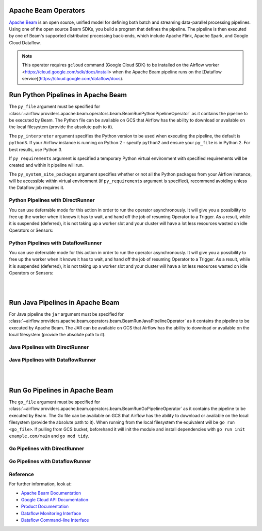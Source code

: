 
 .. Licensed to the Apache Software Foundation (ASF) under one
    or more contributor license agreements.  See the NOTICE file
    distributed with this work for additional information
    regarding copyright ownership.  The ASF licenses this file
    to you under the Apache License, Version 2.0 (the
    "License"); you may not use this file except in compliance
    with the License.  You may obtain a copy of the License at

 ..   http://www.apache.org/licenses/LICENSE-2.0

 .. Unless required by applicable law or agreed to in writing,
    software distributed under the License is distributed on an
    "AS IS" BASIS, WITHOUT WARRANTIES OR CONDITIONS OF ANY
    KIND, either express or implied.  See the License for the
    specific language governing permissions and limitations
    under the License.

Apache Beam Operators
=====================

`Apache Beam <https://beam.apache.org/>`__ is an open source, unified model for defining both batch and
streaming data-parallel processing pipelines. Using one of the open source Beam SDKs, you build a program
that defines the pipeline. The pipeline is then executed by one of Beam's supported distributed processing
back-ends, which include Apache Flink, Apache Spark, and Google Cloud Dataflow.

.. note::
    This operator requires ``gcloud`` command (Google Cloud SDK) to be installed on the Airflow worker
    <https://cloud.google.com/sdk/docs/install> when the Apache Beam pipeline runs on the
    [Dataflow service](https://cloud.google.com/dataflow/docs).


.. _howto/operator:BeamRunPythonPipelineOperator:

Run Python Pipelines in Apache Beam
===================================

The ``py_file`` argument must be specified for
:class:`~airflow.providers.apache.beam.operators.beam.BeamRunPythonPipelineOperator`
as it contains the pipeline to be executed by Beam. The Python file can be available on GCS that Airflow
has the ability to download or available on the local filesystem (provide the absolute path to it).

The ``py_interpreter`` argument specifies the Python version to be used when executing the pipeline, the default
is ``python3``. If your Airflow instance is running on Python 2 - specify ``python2`` and ensure your ``py_file`` is
in Python 2. For best results, use Python 3.

If ``py_requirements`` argument is specified a temporary Python virtual environment with specified requirements will be created
and within it pipeline will run.

The ``py_system_site_packages`` argument specifies whether or not all the Python packages from your Airflow instance,
will be accessible within virtual environment (if ``py_requirements`` argument is specified),
recommend avoiding unless the Dataflow job requires it.

Python Pipelines with DirectRunner
^^^^^^^^^^^^^^^^^^^^^^^^^^^^^^^^^^

.. exampleinclude:: /../../tests/system/providers/apache/beam/example_python.py
    :language: python
    :dedent: 4
    :start-after: [START howto_operator_start_python_direct_runner_pipeline_local_file]
    :end-before: [END howto_operator_start_python_direct_runner_pipeline_local_file]

.. exampleinclude:: /../../tests/system/providers/apache/beam/example_python.py
    :language: python
    :dedent: 4
    :start-after: [START howto_operator_start_python_direct_runner_pipeline_gcs_file]
    :end-before: [END howto_operator_start_python_direct_runner_pipeline_gcs_file]

You can use deferrable mode for this action in order to run the operator asynchronously. It will give you a
possibility to free up the worker when it knows it has to wait, and hand off the job of resuming Operator to a Trigger.
As a result, while it is suspended (deferred), it is not taking up a worker slot and your cluster will have a
lot less resources wasted on idle Operators or Sensors:

.. exampleinclude:: /../../tests/system/providers/apache/beam/example_python_async.py
    :language: python
    :dedent: 4
    :start-after: [START howto_operator_start_python_direct_runner_pipeline_local_file_async]
    :end-before: [END howto_operator_start_python_direct_runner_pipeline_local_file_async]

.. exampleinclude:: /../../tests/system/providers/apache/beam/example_python_async.py
    :language: python
    :dedent: 4
    :start-after: [START howto_operator_start_python_direct_runner_pipeline_gcs_file_async]
    :end-before: [END howto_operator_start_python_direct_runner_pipeline_gcs_file_async]

Python Pipelines with DataflowRunner
^^^^^^^^^^^^^^^^^^^^^^^^^^^^^^^^^^^^

.. exampleinclude:: /../../tests/system/providers/apache/beam/example_python.py
    :language: python
    :dedent: 4
    :start-after: [START howto_operator_start_python_dataflow_runner_pipeline_gcs_file]
    :end-before: [END howto_operator_start_python_dataflow_runner_pipeline_gcs_file]

.. exampleinclude:: /../../tests/system/providers/apache/beam/example_python_dataflow.py
    :language: python
    :dedent: 4
    :start-after: [START howto_operator_start_python_dataflow_runner_pipeline_async_gcs_file]
    :end-before: [END howto_operator_start_python_dataflow_runner_pipeline_async_gcs_file]


You can use deferrable mode for this action in order to run the operator asynchronously. It will give you a
possibility to free up the worker when it knows it has to wait, and hand off the job of resuming Operator to a Trigger.
As a result, while it is suspended (deferred), it is not taking up a worker slot and your cluster will have a
lot less resources wasted on idle Operators or Sensors:

.. exampleinclude:: /../../tests/system/providers/apache/beam/example_python_async.py
    :language: python
    :dedent: 4
    :start-after: [START howto_operator_start_python_dataflow_runner_pipeline_gcs_file_async]
    :end-before: [END howto_operator_start_python_dataflow_runner_pipeline_gcs_file_async]

|
|

.. _howto/operator:BeamRunJavaPipelineOperator:

Run Java Pipelines in Apache Beam
=================================

For Java pipeline the ``jar`` argument must be specified for
:class:`~airflow.providers.apache.beam.operators.beam.BeamRunJavaPipelineOperator`
as it contains the pipeline to be executed by Apache Beam. The JAR can be available on GCS that Airflow
has the ability to download or available on the local filesystem (provide the absolute path to it).

Java Pipelines with DirectRunner
^^^^^^^^^^^^^^^^^^^^^^^^^^^^^^^^

.. exampleinclude:: /../../tests/system/providers/apache/beam/example_beam.py
    :language: python
    :dedent: 4
    :start-after: [START howto_operator_start_java_direct_runner_pipeline]
    :end-before: [END howto_operator_start_java_direct_runner_pipeline

Java Pipelines with DataflowRunner
^^^^^^^^^^^^^^^^^^^^^^^^^^^^^^^^^^

.. exampleinclude:: /../../tests/system/providers/apache/beam/example_java_dataflow.py
    :language: python
    :dedent: 4
    :start-after: [START howto_operator_start_java_dataflow_runner_pipeline]
    :end-before: [END howto_operator_start_java_dataflow_runner_pipeline

|
|

.. _howto/operator:BeamRunGoPipelineOperator:

Run Go Pipelines in Apache Beam
===============================

The ``go_file`` argument must be specified for
:class:`~airflow.providers.apache.beam.operators.beam.BeamRunGoPipelineOperator`
as it contains the pipeline to be executed by Beam. The Go file can be available on GCS that Airflow
has the ability to download or available on the local filesystem (provide the absolute path to it). When running
from the local filesystem the equivalent will be ``go run <go_file>``. If pulling from GCS bucket, beforehand it will
init the module and install dependencies with ``go run init example.com/main`` and ``go mod tidy``.

Go Pipelines with DirectRunner
^^^^^^^^^^^^^^^^^^^^^^^^^^^^^^

.. exampleinclude:: /../../tests/system/providers/apache/beam/example_go.py
    :language: python
    :dedent: 4
    :start-after: [START howto_operator_start_go_direct_runner_pipeline_local_file]
    :end-before: [END howto_operator_start_go_direct_runner_pipeline_local_file]

.. exampleinclude:: /../../tests/system/providers/apache/beam/example_go.py
    :language: python
    :dedent: 4
    :start-after: [START howto_operator_start_go_direct_runner_pipeline_gcs_file]
    :end-before: [END howto_operator_start_go_direct_runner_pipeline_gcs_file]

Go Pipelines with DataflowRunner
^^^^^^^^^^^^^^^^^^^^^^^^^^^^^^^^

.. exampleinclude:: /../../tests/system/providers/apache/beam/example_go.py
    :language: python
    :dedent: 4
    :start-after: [START howto_operator_start_go_dataflow_runner_pipeline_gcs_file]
    :end-before: [END howto_operator_start_go_dataflow_runner_pipeline_gcs_file]

.. exampleinclude:: /../../tests/system/providers/apache/beam/example_go_dataflow.py
    :language: python
    :dedent: 4
    :start-after: [START howto_operator_start_go_dataflow_runner_pipeline_async_gcs_file]
    :end-before: [END howto_operator_start_go_dataflow_runner_pipeline_async_gcs_file]

Reference
^^^^^^^^^

For further information, look at:

* `Apache Beam Documentation <https://beam.apache.org/documentation/>`__
* `Google Cloud API Documentation <https://cloud.google.com/dataflow/docs/apis>`__
* `Product Documentation <https://cloud.google.com/dataflow/docs/>`__
* `Dataflow Monitoring Interface <https://cloud.google.com/dataflow/docs/guides/using-monitoring-intf/>`__
* `Dataflow Command-line Interface <https://cloud.google.com/dataflow/docs/guides/using-command-line-intf/>`__
